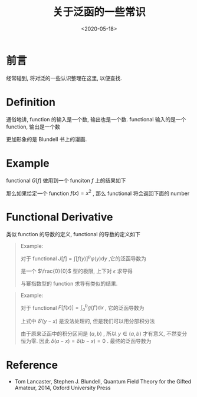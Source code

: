 #+TITLE: 关于泛函的一些常识
#+DATE: <2020-05-18>
#+CATEGORIES: 专业笔记
#+TAGS: 数学
#+HTML: <!-- toc -->
#+HTML: <!-- more -->

* 前言

经常碰到, 将对泛的一些认识整理在这里, 以便查找.

* Definition 

通俗地讲, function 的输入是一个数, 输出也是一个数. functional 输入的是一个
function, 输出是一个数
\begin{align}
\mathrm{Function:}&\quad\quad  \mathrm{number: 3} 
\Rightarrow \mathrm{number: 27} \\
\mathrm{Functional:}&\quad\quad \mathrm{function:} \frac{e^xx^2}{3}
\Rightarrow \mathrm{number: 29}
\end{align}
更加形象的是 Blundell 书上的漫画.

* Example

functional $G[f]$ 做用到一个 funciton $f$ 上的结果如下
\begin{align}
  G[f] = \int_{-a}^a 5[f(x)]^2 \mathrm{d}x
\end{align}
那么如果给定一个 function $f(x) = x^2$ , 那么 functional 将会返回下面的 number 
\begin{align}
  G[f] = \int_{-a}^a 5x^4 \mathrm{d}x = 2a^5
\end{align}

* Functional Derivative

类似 function 的导数的定义, functional 的导数的定义如下
\begin{align}
  \frac{\delta F}{\delta f(x)} = \lim_{\epsilon\to 0} \frac{F[f(x') + \epsilon \delta(x - x')] - F[f(x')]}{\epsilon} 
\end{align}

#+BEGIN_QUOTE
Example:

对于 functional $J[f] = \int [f(y)]^p\varphi(y) \mathrm{d}y$ ,它的泛函导数为
\begin{align}
  \frac{\delta J[f]}{\delta f(x)} = \lim_{\epsilon\to 0}\frac{1}{\epsilon}\left[  
    \int [f(y) + \epsilon \delta(y-x)]^p\varphi(y) \mathrm{d}y - \int [f(y)]^p\varphi(y) \mathrm{d}y
   \right]
\end{align}
是一个 $\frac{0}{0}$ 型的极限, 上下对 $\epsilon$ 求导得
\begin{align}
  \frac{\delta J[f]}{\delta f(x)} =& \lim_{\epsilon\to 0}\frac{1}{1}\left[  
    p\int [f(y) + \epsilon \delta(y-x)]^{p-1}\varphi(y)\delta(y - x) \mathrm{d}y 
   \right] \\
=& \left[  
    p\int f(y) ^{p-1}\varphi(y)\delta(y - x) \mathrm{d}y 
   \right] \\
=& p f(x) ^{p-1}\varphi(x)
\end{align}
与幂指数型的 function 求导有类似的结果.
#+END_QUOTE

#+BEGIN_QUOTE
Example:

对于 functional $F[f(x)] = \int_a^b g(f') \mathrm{d}x$ , 它的泛函导数为
\begin{align}
  \frac{\delta F[f]}{\delta f(x)} =& \lim_{\epsilon\to 0}
  \frac{1}{\epsilon}\left[  
    \int_a^b g[f'(y) + \epsilon \delta'(y-x)] \mathrm{d}y - \int_a^b g[f'(y)] \mathrm{d}y 
   \right] \\
  =& \lim_{\epsilon\to 0}
    \frac{\mathrm{d}}{\mathrm{d}\epsilon}\left[  
    \int_a^b g[f'(y) + \epsilon \delta'(y-x)] \mathrm{d}y 
   \right] \\
=&    \int_a^b \frac{\mathrm{d}g }{\mathrm{d}f'}
     \delta'(y-x) \mathrm{d}y  \\
\end{align}
上式中 $\delta'(y-x)$ 是没法处理的, 但是我们可以用分部积分法
\begin{align}
  \frac{\delta F[f]}{\delta f(x)} =&  \int_a^b \frac{\mathrm{d}g }{\mathrm{d}f'}
     \delta'(y-x) \mathrm{d}y  \\
   = & \left.\frac{\mathrm{d}g }{\mathrm{d}f'}
     \delta(y-x)\right|_{y=a}^{y=b} - 
 \int_a^b\mathrm{d}y \cdot \frac{\mathrm{d}}{\mathrm{d}x}\left( \frac{\mathrm{d}g }{\mathrm{d}f'} \right)
   \delta(y-x)
\end{align}
由于原来泛函中的积分区间是 $(a, b)$ , 所以 $y\in(a, b)$ 才有意义, 不然变分恒为零.
因此 $\delta(a-x) = \delta(b-x) = 0$ . 最终的泛函导数为
\begin{align}
  \frac{\delta F[f]}{\delta f(x)} =& - 
 \int_a^b\mathrm{d}y \cdot \frac{\mathrm{d}}{\mathrm{d}x}\left( \frac{\mathrm{d}g }{\mathrm{d}f'} \right)
   \delta(y-x) \\
  =& - \frac{\mathrm{d}}{\mathrm{d}x}\left( \frac{\mathrm{d}g }{\mathrm{d}f'} \right)
\end{align}
#+END_QUOTE



* Reference

- Tom Lancaster, Stephen J. Blundell, Quantum Field Theory for the Gifted
  Amateur, 2014, Oxford University Press


